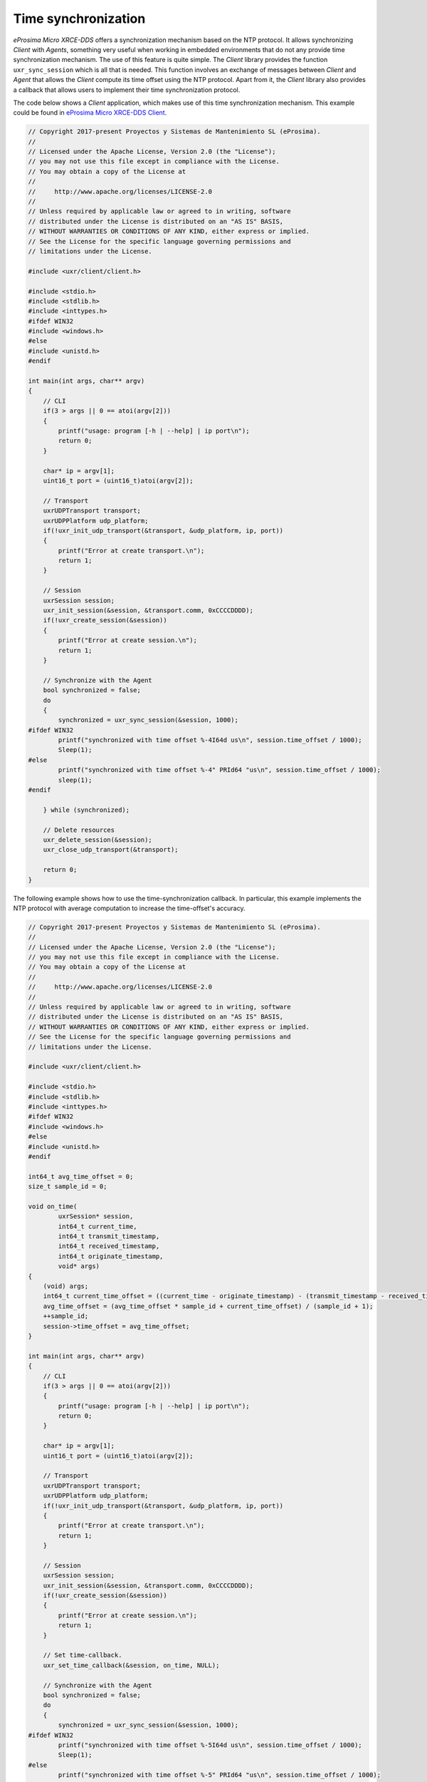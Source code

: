.. _time_sync_label:

Time synchronization
====================

*eProsima Micro XRCE-DDS* offers a synchronization mechanism based on the NTP protocol.
It allows synchronizing *Client* with *Agents*, something very useful when working in embedded environments that do not any provide time synchronization mechanism.
The use of this feature is quite simple. 
The *Client* library provides the function ``uxr_sync_session`` which is all that is needed.
This function involves an exchange of messages between *Client* and *Agent* that allows the *Client* compute its time offset using the NTP protocol.
Apart from it, the *Client* library also provides a callback that allows users to implement their time synchronization protocol.

The code below shows a *Client* application, which makes use of this time synchronization mechanism.
This example could be found in `eProsima Micro XRCE-DDS Client <https://github.com/eProsima/Micro-XRCE-DDS-Client/tree/master/examples/TimeSync>`__.

.. code-block:: c

    // Copyright 2017-present Proyectos y Sistemas de Mantenimiento SL (eProsima).
    //
    // Licensed under the Apache License, Version 2.0 (the "License");
    // you may not use this file except in compliance with the License.
    // You may obtain a copy of the License at
    //
    //     http://www.apache.org/licenses/LICENSE-2.0
    //
    // Unless required by applicable law or agreed to in writing, software
    // distributed under the License is distributed on an "AS IS" BASIS,
    // WITHOUT WARRANTIES OR CONDITIONS OF ANY KIND, either express or implied.
    // See the License for the specific language governing permissions and
    // limitations under the License.
    
    #include <uxr/client/client.h>
    
    #include <stdio.h>
    #include <stdlib.h>
    #include <inttypes.h>
    #ifdef WIN32
    #include <windows.h>
    #else
    #include <unistd.h>
    #endif
    
    int main(int args, char** argv)
    {
        // CLI
        if(3 > args || 0 == atoi(argv[2]))
        {
            printf("usage: program [-h | --help] | ip port\n");
            return 0;
        }
    
        char* ip = argv[1];
        uint16_t port = (uint16_t)atoi(argv[2]);
    
        // Transport
        uxrUDPTransport transport;
        uxrUDPPlatform udp_platform;
        if(!uxr_init_udp_transport(&transport, &udp_platform, ip, port))
        {
            printf("Error at create transport.\n");
            return 1;
        }
    
        // Session
        uxrSession session;
        uxr_init_session(&session, &transport.comm, 0xCCCCDDDD);
        if(!uxr_create_session(&session))
        {
            printf("Error at create session.\n");
            return 1;
        }
    
        // Synchronize with the Agent
        bool synchronized = false;
        do
        {
            synchronized = uxr_sync_session(&session, 1000);
    #ifdef WIN32
            printf("synchronized with time offset %-4I64d us\n", session.time_offset / 1000);
            Sleep(1);
    #else
            printf("synchronized with time offset %-4" PRId64 "us\n", session.time_offset / 1000);
            sleep(1);
    #endif
    
        } while (synchronized);
        
        // Delete resources
        uxr_delete_session(&session);
        uxr_close_udp_transport(&transport);
    
        return 0;
    }

The following example shows how to use the time-synchronization callback.
In particular, this example implements the NTP protocol with average computation to increase the time-offset's accuracy.

.. code-block:: c

    // Copyright 2017-present Proyectos y Sistemas de Mantenimiento SL (eProsima).
    //
    // Licensed under the Apache License, Version 2.0 (the "License");
    // you may not use this file except in compliance with the License.
    // You may obtain a copy of the License at
    //
    //     http://www.apache.org/licenses/LICENSE-2.0
    //
    // Unless required by applicable law or agreed to in writing, software
    // distributed under the License is distributed on an "AS IS" BASIS,
    // WITHOUT WARRANTIES OR CONDITIONS OF ANY KIND, either express or implied.
    // See the License for the specific language governing permissions and
    // limitations under the License.

    #include <uxr/client/client.h>

    #include <stdio.h>
    #include <stdlib.h>
    #include <inttypes.h>
    #ifdef WIN32
    #include <windows.h>
    #else
    #include <unistd.h>
    #endif

    int64_t avg_time_offset = 0;
    size_t sample_id = 0;

    void on_time(
            uxrSession* session,
            int64_t current_time,
            int64_t transmit_timestamp,
            int64_t received_timestamp,
            int64_t originate_timestamp,
            void* args)
    {
        (void) args;
        int64_t current_time_offset = ((current_time - originate_timestamp) - (transmit_timestamp - received_timestamp)) / 2;
        avg_time_offset = (avg_time_offset * sample_id + current_time_offset) / (sample_id + 1);
        ++sample_id;
        session->time_offset = avg_time_offset;
    }

    int main(int args, char** argv)
    {
        // CLI
        if(3 > args || 0 == atoi(argv[2]))
        {
            printf("usage: program [-h | --help] | ip port\n");
            return 0;
        }

        char* ip = argv[1];
        uint16_t port = (uint16_t)atoi(argv[2]);

        // Transport
        uxrUDPTransport transport;
        uxrUDPPlatform udp_platform;
        if(!uxr_init_udp_transport(&transport, &udp_platform, ip, port))
        {
            printf("Error at create transport.\n");
            return 1;
        }

        // Session
        uxrSession session;
        uxr_init_session(&session, &transport.comm, 0xCCCCDDDD);
        if(!uxr_create_session(&session))
        {
            printf("Error at create session.\n");
            return 1;
        }

        // Set time-callback.
        uxr_set_time_callback(&session, on_time, NULL);

        // Synchronize with the Agent
        bool synchronized = false;
        do
        {
            synchronized = uxr_sync_session(&session, 1000);
    #ifdef WIN32
            printf("synchronized with time offset %-5I64d us\n", session.time_offset / 1000);
            Sleep(1);
    #else
            printf("synchronized with time offset %-5" PRId64 "us\n", session.time_offset / 1000);
            sleep(1);
    #endif

        } while (synchronized);

        // Delete resources
        uxr_delete_session(&session);
        uxr_close_udp_transport(&transport);

        return 0;
    }
